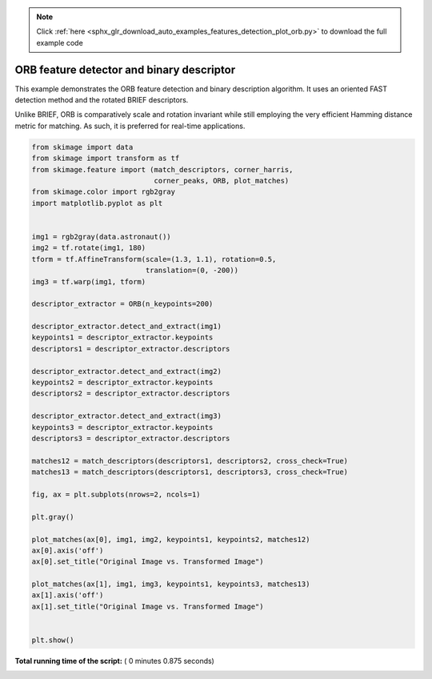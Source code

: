 .. note::
    :class: sphx-glr-download-link-note

    Click :ref:`here <sphx_glr_download_auto_examples_features_detection_plot_orb.py>` to download the full example code
.. rst-class:: sphx-glr-example-title

.. _sphx_glr_auto_examples_features_detection_plot_orb.py:


==========================================
ORB feature detector and binary descriptor
==========================================

This example demonstrates the ORB feature detection and binary description
algorithm. It uses an oriented FAST detection method and the rotated BRIEF
descriptors.

Unlike BRIEF, ORB is comparatively scale and rotation invariant while still
employing the very efficient Hamming distance metric for matching. As such, it
is preferred for real-time applications.





.. image:: /auto_examples/features_detection/images/sphx_glr_plot_orb_001.png
    :class: sphx-glr-single-img





.. code-block:: python

    from skimage import data
    from skimage import transform as tf
    from skimage.feature import (match_descriptors, corner_harris,
                                 corner_peaks, ORB, plot_matches)
    from skimage.color import rgb2gray
    import matplotlib.pyplot as plt


    img1 = rgb2gray(data.astronaut())
    img2 = tf.rotate(img1, 180)
    tform = tf.AffineTransform(scale=(1.3, 1.1), rotation=0.5,
                               translation=(0, -200))
    img3 = tf.warp(img1, tform)

    descriptor_extractor = ORB(n_keypoints=200)

    descriptor_extractor.detect_and_extract(img1)
    keypoints1 = descriptor_extractor.keypoints
    descriptors1 = descriptor_extractor.descriptors

    descriptor_extractor.detect_and_extract(img2)
    keypoints2 = descriptor_extractor.keypoints
    descriptors2 = descriptor_extractor.descriptors

    descriptor_extractor.detect_and_extract(img3)
    keypoints3 = descriptor_extractor.keypoints
    descriptors3 = descriptor_extractor.descriptors

    matches12 = match_descriptors(descriptors1, descriptors2, cross_check=True)
    matches13 = match_descriptors(descriptors1, descriptors3, cross_check=True)

    fig, ax = plt.subplots(nrows=2, ncols=1)

    plt.gray()

    plot_matches(ax[0], img1, img2, keypoints1, keypoints2, matches12)
    ax[0].axis('off')
    ax[0].set_title("Original Image vs. Transformed Image")

    plot_matches(ax[1], img1, img3, keypoints1, keypoints3, matches13)
    ax[1].axis('off')
    ax[1].set_title("Original Image vs. Transformed Image")


    plt.show()

**Total running time of the script:** ( 0 minutes  0.875 seconds)


.. _sphx_glr_download_auto_examples_features_detection_plot_orb.py:


.. only :: html

 .. container:: sphx-glr-footer
    :class: sphx-glr-footer-example



  .. container:: sphx-glr-download

     :download:`Download Python source code: plot_orb.py <plot_orb.py>`



  .. container:: sphx-glr-download

     :download:`Download Jupyter notebook: plot_orb.ipynb <plot_orb.ipynb>`


.. only:: html

 .. rst-class:: sphx-glr-signature

    `Gallery generated by Sphinx-Gallery <https://sphinx-gallery.readthedocs.io>`_
